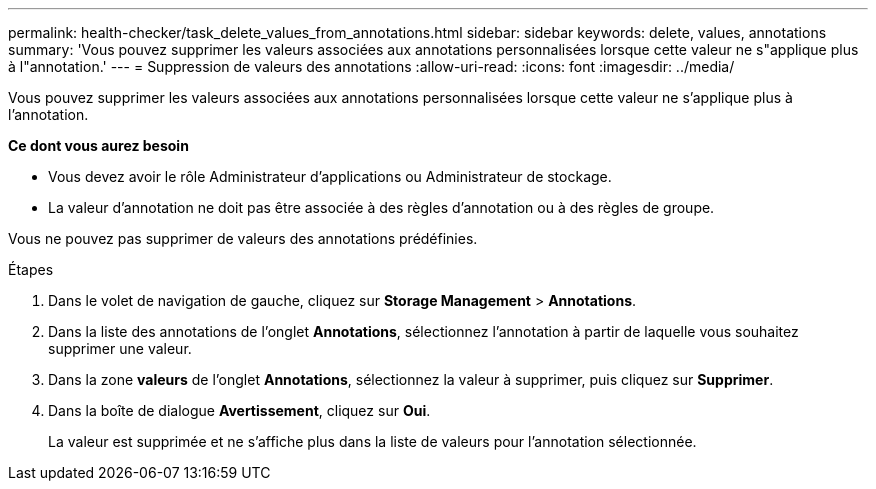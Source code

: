 ---
permalink: health-checker/task_delete_values_from_annotations.html 
sidebar: sidebar 
keywords: delete, values, annotations 
summary: 'Vous pouvez supprimer les valeurs associées aux annotations personnalisées lorsque cette valeur ne s"applique plus à l"annotation.' 
---
= Suppression de valeurs des annotations
:allow-uri-read: 
:icons: font
:imagesdir: ../media/


[role="lead"]
Vous pouvez supprimer les valeurs associées aux annotations personnalisées lorsque cette valeur ne s'applique plus à l'annotation.

*Ce dont vous aurez besoin*

* Vous devez avoir le rôle Administrateur d'applications ou Administrateur de stockage.
* La valeur d'annotation ne doit pas être associée à des règles d'annotation ou à des règles de groupe.


Vous ne pouvez pas supprimer de valeurs des annotations prédéfinies.

.Étapes
. Dans le volet de navigation de gauche, cliquez sur *Storage Management* > *Annotations*.
. Dans la liste des annotations de l'onglet *Annotations*, sélectionnez l'annotation à partir de laquelle vous souhaitez supprimer une valeur.
. Dans la zone *valeurs* de l'onglet *Annotations*, sélectionnez la valeur à supprimer, puis cliquez sur *Supprimer*.
. Dans la boîte de dialogue *Avertissement*, cliquez sur *Oui*.
+
La valeur est supprimée et ne s'affiche plus dans la liste de valeurs pour l'annotation sélectionnée.


